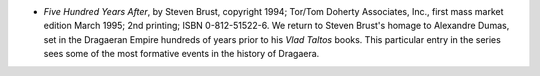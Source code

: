 .. title: Recent Reading
.. slug: 2008-04-18
.. date: 2008-04-18 00:00:00 UTC-05:00
.. tags: old blog,recent reading
.. category: oldblog
.. link: 
.. description: 
.. type: text


+ *Five Hundred Years After*, by Steven Brust, copyright 1994; Tor/Tom
  Doherty Associates, Inc., first mass market edition March 1995; 2nd
  printing; ISBN 0-812-51522-6. We return to Steven Brust's homage to
  Alexandre Dumas, set in the Dragaeran Empire hundreds of years prior
  to his *Vlad Taltos* books. This particular entry in the series sees
  some of the most formative events in the history of Dragaera.
